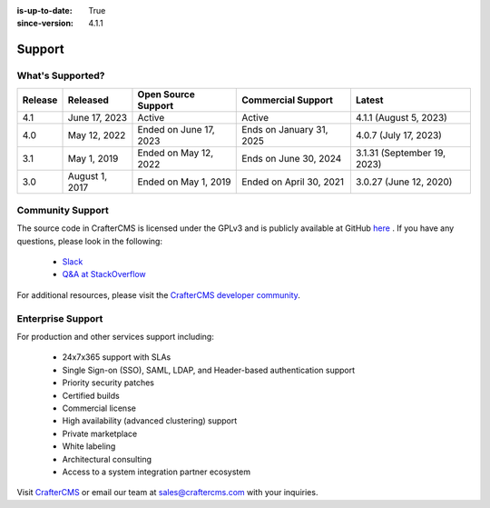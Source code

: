 :is-up-to-date: True
:since-version: 4.1.1

.. index:: Support

.. _support:

=======
Support
=======

-----------------
What's Supported?
-----------------
.. list-table::
    :header-rows: 1

    * - Release
      - Released
      - Open Source Support
      - Commercial Support
      - Latest

    * - 4.1
      - June 17, 2023
      - Active
      - Active
      - 4.1.1 (August 5, 2023)
    * - 4.0
      - May 12, 2022
      - Ended on June 17, 2023
      - Ends on January 31, 2025
      - 4.0.7 (July 17, 2023)
    * - 3.1
      - May 1, 2019
      - Ended on May 12, 2022
      - Ends on June 30, 2024
      - 3.1.31 (September 19, 2023)
    * - 3.0
      - August 1, 2017
      - Ended on May 1, 2019
      - Ended on April 30, 2021
      - 3.0.27 (June 12, 2020)

-----------------
Community Support
-----------------
The source code in CrafterCMS is licensed under the GPLv3 and is publicly available at GitHub `here <https://github.com/craftercms>`_ .
If you have any questions, please look in the following:

    * `Slack <https://craftercms.com/slack>`_
    * `Q&A at StackOverflow <https://stackoverflow.com/questions/tagged/crafter-cms>`_

For additional resources, please visit the `CrafterCMS developer community <https://craftercms.org>`_.

------------------
Enterprise Support
------------------
For production and other services support including:

    * 24x7x365 support with SLAs
    * Single Sign-on (SSO), SAML, LDAP, and Header-based authentication support
    * Priority security patches
    * Certified builds
    * Commercial license
    * High availability (advanced clustering) support
    * Private marketplace
    * White labeling
    * Architectural consulting
    * Access to a system integration partner ecosystem

Visit `CrafterCMS <https://craftercms.com>`_ or email our team at `sales@craftercms.com <mailto:sales@craftercms.com>`_ with your inquiries.

